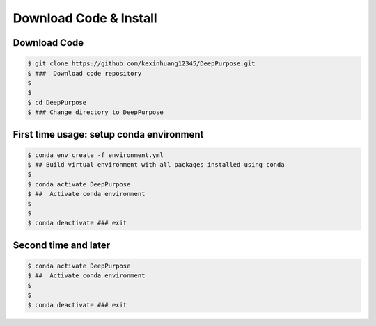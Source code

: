 Download Code & Install
========================================================================


Download Code
^^^^^^^^^^^^^^^^^^^^^^^^^^^^^^^^^^^^^^^^^^^^^^


.. code-block:: bash

   $ git clone https://github.com/kexinhuang12345/DeepPurpose.git
   $ ###  Download code repository 
   $
   $
   $ cd DeepPurpose
   $ ### Change directory to DeepPurpose 


First time usage: setup conda environment
^^^^^^^^^^^^^^^^^^^^^^^^^^^^^^^^^^^^^^^^^^^^^^

.. code-block:: bash

   $ conda env create -f environment.yml  
   $ ## Build virtual environment with all packages installed using conda
   $ 
   $ conda activate DeepPurpose
   $ ##  Activate conda environment
   $
   $
   $ conda deactivate ### exit



Second time and later
^^^^^^^^^^^^^^^^^^^^^^^^^^^^^^^^^^^^^^^^^^^^^^

.. code-block:: bash

   $ conda activate DeepPurpose
   $ ##  Activate conda environment
   $
   $
   $ conda deactivate ### exit




